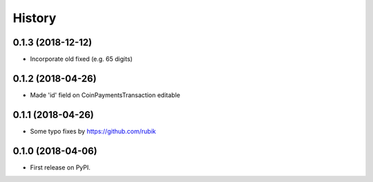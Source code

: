 .. :changelog:

History
-------
0.1.3 (2018-12-12)
++++++++++++++++++

* Incorporate old fixed (e.g. 65 digits)

0.1.2 (2018-04-26)
++++++++++++++++++

* Made 'id' field on CoinPaymentsTransaction editable

0.1.1 (2018-04-26)
++++++++++++++++++

* Some typo fixes by https://github.com/rubik

0.1.0 (2018-04-06)
++++++++++++++++++

* First release on PyPI.
